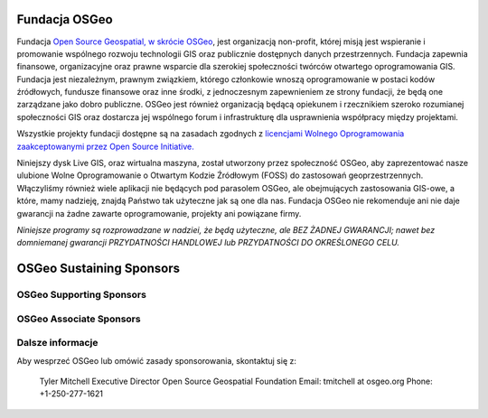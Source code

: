 Fundacja OSGeo
====================
Fundacja `Open Source Geospatial, w skrócie OSGeo <http://osgeo.org>`_, jest organizacją non-profit, której misją jest wspieranie i promowanie wspólnego rozwoju technologii GIS oraz publicznie dostępnych danych przestrzennych. Fundacja zapewnia finansowe, organizacyjne oraz prawne wsparcie dla szerokiej społeczności twórców otwartego oprogramowania GIS. Fundacja jest niezależnym, prawnym związkiem, którego członkowie wnoszą oprogramowanie w postaci kodów źródłowych, fundusze finansowe oraz inne środki, z jednoczesnym zapewnieniem ze strony fundacji, że będą one zarządzane jako dobro publiczne. OSGeo jest również organizacją będącą opiekunem i rzecznikiem szeroko rozumianej społeczności GIS oraz dostarcza jej wspólnego forum i infrastrukturę dla usprawnienia współpracy między projektami.

Wszystkie projekty fundacji dostępne są na zasadach zgodnych z `licencjami Wolnego Oprogramowania zaakceptowanymi przez Open Source Initiative.  <http://www.opensource.org/licenses/>`_

Niniejszy dysk Live GIS, oraz wirtualna maszyna, został utworzony przez społeczność
OSGeo, aby zaprezentować nasze ulubione Wolne Oprogramowanie o Otwartym Kodzie Źródłowym (FOSS) do zastosowań geoprzestrzennych. Włączyliśmy również wiele aplikacji nie będących pod parasolem OSGeo, ale obejmujących zastosowania GIS-owe, a które, mamy nadzieję, znajdą Państwo tak użyteczne jak są one dla nas. Fundacja OSGeo nie rekomenduje ani nie daje gwarancji na żadne zawarte oprogramowanie, projekty ani powiązane firmy.

`Niniejsze programy są rozprowadzane w nadziei, że będą użyteczne,
ale BEZ ŻADNEJ GWARANCJI; nawet bez domniemanej gwarancji
PRZYDATNOŚCI HANDLOWEJ lub PRZYDATNOŚCI DO OKREŚLONEGO CELU.`

OSGeo Sustaining Sponsors
=========================

.. image:: images/logos/autodesk.jpg
  :width: 144
  :height: 38
  :alt: Autodesk
  :target: http://www.osgeo.org/sponsors/autodesk/
  


OSGeo Supporting Sponsors
-------------------------

.. image:: images/logos/inpe.gif
  :alt: INPE
  :target: http://www.inpe.br/

.. image:: images/logos/ingres.png
  :alt: INGRES
  :target: http://www.ingres.com

.. image:: images/logos/osuk.gif
  :alt: Ordnance Survey
  :target: http://www.ordnancesurvey.co.uk



OSGeo Associate Sponsors
------------------------
.. image:: images/logos/geocat.png
  :alt: GeoCat
  :align: center
  :target: http://geocat.net/about-geocat

.. image:: images/logos/astun.gif
  :alt: Astun Technology
  :align: center
  :target: http://www.isharemaps.com

.. image:: images/logos/borealis.jpg
  :alt: BOREALIS
  :align: center
  :target: http://www.boreal-is.com

.. image:: images/logos/ign_france.gif
  :alt: IGN
  :align: center
  :target: http://www.ign.fr

.. image:: images/logos/pci.jpg
  :alt: PCI Geomatics
  :align: center
  :target: http://www.pcigeomatics.com

.. image:: images/logos/c2c_logo.jpg
  :alt: Camptocamp
  :align: center
  :target: http://camptocamp.com

.. image:: images/logos/lizardtech_logo_sml.gif
  :alt: LizardTech
  :align: center
  :target: http://www.lizardtech.com

.. image:: images/logos/1spatial_sml.jpg
  :alt: 1Spatial
  :align: center
  :target: http://www.1spatial.com

.. image:: images/logos/fbslogo_sml.gif
  :alt: First Base Solutions
  :align: center
  :target: http://www.firstbasesolutions.com


Dalsze informacje
--------------------

Aby wesprzeć OSGeo lub omówić zasady sponsorowania, skontaktuj się z:

   Tyler Mitchell
   Executive Director
   Open Source Geospatial Foundation
   Email: tmitchell at osgeo.org
   Phone: +1-250-277-1621

